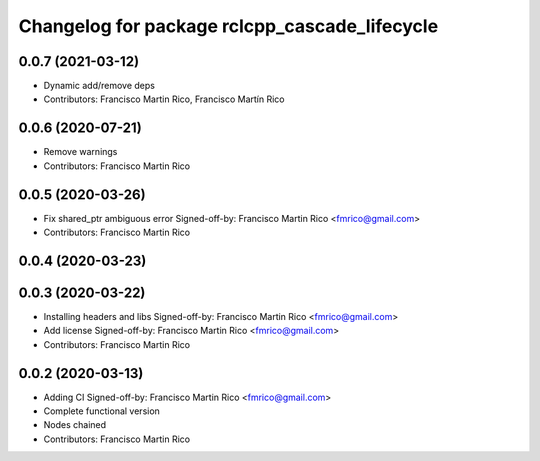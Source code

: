 ^^^^^^^^^^^^^^^^^^^^^^^^^^^^^^^^^^^^^^^^^^^^^^
Changelog for package rclcpp_cascade_lifecycle
^^^^^^^^^^^^^^^^^^^^^^^^^^^^^^^^^^^^^^^^^^^^^^

0.0.7 (2021-03-12)
------------------
* Dynamic add/remove deps
* Contributors: Francisco Martin Rico, Francisco Martín Rico

0.0.6 (2020-07-21)
------------------
* Remove warnings
* Contributors: Francisco Martin Rico

0.0.5 (2020-03-26)
------------------
* Fix shared_ptr ambiguous error
  Signed-off-by: Francisco Martin Rico <fmrico@gmail.com>
* Contributors: Francisco Martin Rico

0.0.4 (2020-03-23)
------------------

0.0.3 (2020-03-22)
------------------
* Installing headers and libs
  Signed-off-by: Francisco Martin Rico <fmrico@gmail.com>
* Add license
  Signed-off-by: Francisco Martin Rico <fmrico@gmail.com>
* Contributors: Francisco Martin Rico

0.0.2 (2020-03-13)
------------------
* Adding CI
  Signed-off-by: Francisco Martin Rico <fmrico@gmail.com>
* Complete functional version
* Nodes chained
* Contributors: Francisco Martin Rico
